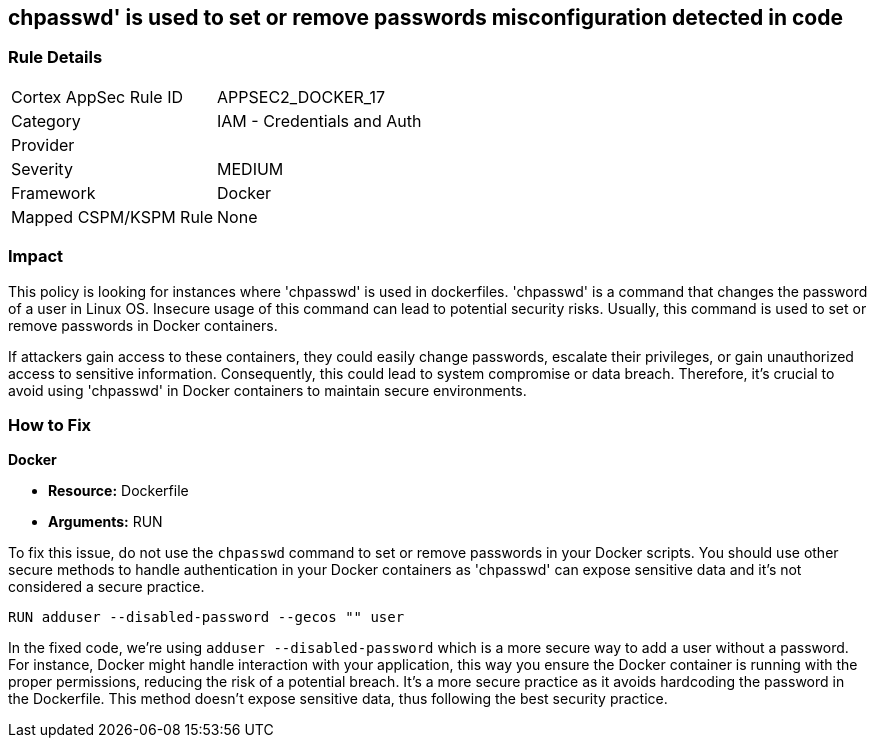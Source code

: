 == chpasswd' is used to set or remove passwords misconfiguration detected in code

=== Rule Details

[cols="1,2"]
|===
|Cortex AppSec Rule ID |APPSEC2_DOCKER_17
|Category |IAM - Credentials and Auth
|Provider |
|Severity |MEDIUM
|Framework |Docker
|Mapped CSPM/KSPM Rule |None
|===


=== Impact
This policy is looking for instances where 'chpasswd' is used in dockerfiles. 'chpasswd' is a command that changes the password of a user in Linux OS. Insecure usage of this command can lead to potential security risks. Usually, this command is used to set or remove passwords in Docker containers. 

If attackers gain access to these containers, they could easily change passwords, escalate their privileges, or gain unauthorized access to sensitive information. Consequently, this could lead to system compromise or data breach. Therefore, it's crucial to avoid using 'chpasswd' in Docker containers to maintain secure environments.

=== How to Fix

*Docker*

* *Resource:* Dockerfile
* *Arguments:* RUN

To fix this issue, do not use the `chpasswd` command to set or remove passwords in your Docker scripts. You should use other secure methods to handle authentication in your Docker containers as 'chpasswd' can expose sensitive data and it's not considered a secure practice.

[source, Dockerfile]
----
RUN adduser --disabled-password --gecos "" user
----

In the fixed code, we're using `adduser --disabled-password` which is a more secure way to add a user without a password. For instance, Docker might handle interaction with your application, this way you ensure the Docker container is running with the proper permissions, reducing the risk of a potential breach. It's a more secure practice as it avoids hardcoding the password in the Dockerfile. This method doesn't expose sensitive data, thus following the best security practice.

